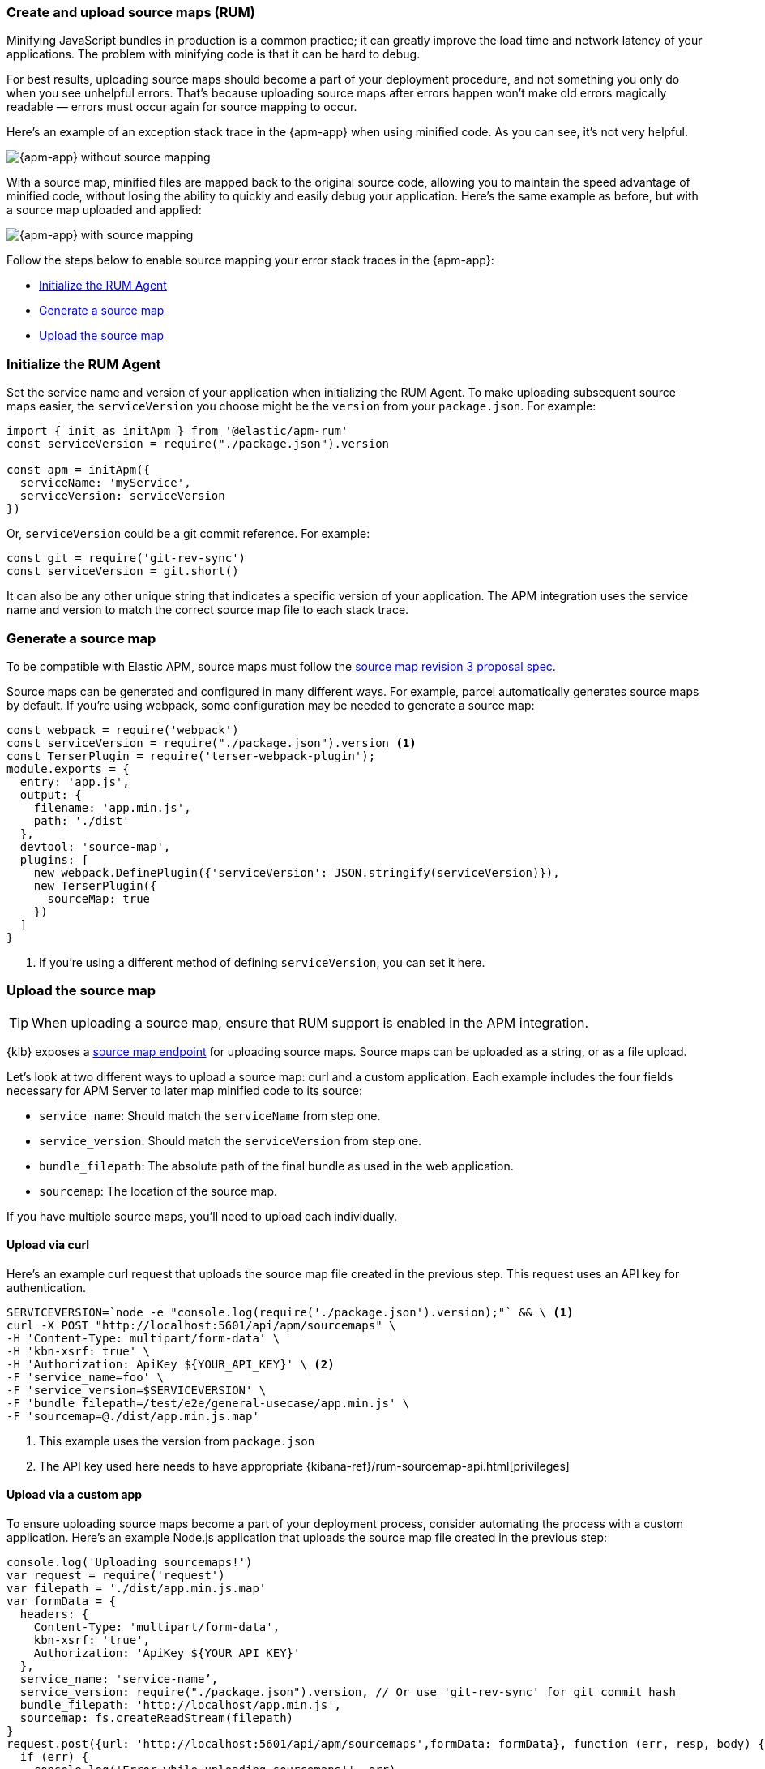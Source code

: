[[apm-source-map-how-to]]
=== Create and upload source maps (RUM)

Minifying JavaScript bundles in production is a common practice;
it can greatly improve the load time and network latency of your applications.
The problem with minifying code is that it can be hard to debug.

For best results, uploading source maps should become a part of your deployment procedure,
and not something you only do when you see unhelpful errors.
That's because uploading source maps after errors happen won't make old errors magically readable —
errors must occur again for source mapping to occur.

Here's an example of an exception stack trace in the {apm-app} when using minified code.
As you can see, it's not very helpful.

[role="screenshot"]
image::images/source-map-before.png[{apm-app} without source mapping]

With a source map, minified files are mapped back to the original source code,
allowing you to maintain the speed advantage of minified code,
without losing the ability to quickly and easily debug your application.
Here's the same example as before, but with a source map uploaded and applied:

[role="screenshot"]
image::images/source-map-after.png[{apm-app} with source mapping]

Follow the steps below to enable source mapping your error stack traces in the {apm-app}:

* <<apm-source-map-rum-initialize>>
* <<apm-source-map-rum-generate>>
* <<apm-source-map-rum-upload>>

[float]
[[apm-source-map-rum-initialize]]
=== Initialize the RUM Agent

Set the service name and version of your application when initializing the RUM Agent.
To make uploading subsequent source maps easier, the `serviceVersion` you choose might be the
`version` from your `package.json`. For example:

[source,js]
----
import { init as initApm } from '@elastic/apm-rum'
const serviceVersion = require("./package.json").version

const apm = initApm({
  serviceName: 'myService',
  serviceVersion: serviceVersion
})
----

Or, `serviceVersion` could be a git commit reference. For example:

[source,js]
----
const git = require('git-rev-sync')
const serviceVersion = git.short()
----

It can also be any other unique string that indicates a specific version of your application.
The APM integration uses the service name and version to match the correct source map file to each stack trace.

[float]
[[apm-source-map-rum-generate]]
=== Generate a source map

To be compatible with Elastic APM, source maps must follow the
https://sourcemaps.info/spec.html[source map revision 3 proposal spec].

Source maps can be generated and configured in many different ways.
For example, parcel automatically generates source maps by default.
If you're using webpack, some configuration may be needed to generate a source map:

[source,js]
----
const webpack = require('webpack')
const serviceVersion = require("./package.json").version <1>
const TerserPlugin = require('terser-webpack-plugin');
module.exports = {
  entry: 'app.js',
  output: {
    filename: 'app.min.js',
    path: './dist'
  },
  devtool: 'source-map',
  plugins: [
    new webpack.DefinePlugin({'serviceVersion': JSON.stringify(serviceVersion)}),
    new TerserPlugin({
      sourceMap: true
    })
  ]
}
----
<1> If you're using a different method of defining `serviceVersion`, you can set it here.

[float]
[[apm-source-map-rum-upload]]
=== Upload the source map

TIP: When uploading a source map, ensure that RUM support is enabled in the APM integration.

{kib} exposes a <<apm-rum-sourcemap-api,source map endpoint>> for uploading source maps.
Source maps can be uploaded as a string, or as a file upload.

Let's look at two different ways to upload a source map: curl and a custom application.
Each example includes the four fields necessary for APM Server to later map minified code to its source:

* `service_name`: Should match the `serviceName` from step one.
* `service_version`: Should match the `serviceVersion` from step one.
* `bundle_filepath`: The absolute path of the final bundle as used in the web application.
* `sourcemap`: The location of the source map.

If you have multiple source maps, you'll need to upload each individually.

[float]
[[apm-source-map-curl]]
==== Upload via curl

Here’s an example curl request that uploads the source map file created in the previous step.
This request uses an API key for authentication.

[source,console]
----
SERVICEVERSION=`node -e "console.log(require('./package.json').version);"` && \ <1>
curl -X POST "http://localhost:5601/api/apm/sourcemaps" \
-H 'Content-Type: multipart/form-data' \
-H 'kbn-xsrf: true' \
-H 'Authorization: ApiKey ${YOUR_API_KEY}' \ <2>
-F 'service_name=foo' \
-F 'service_version=$SERVICEVERSION' \
-F 'bundle_filepath=/test/e2e/general-usecase/app.min.js' \
-F 'sourcemap=@./dist/app.min.js.map'
----
<1> This example uses the version from `package.json`
<2> The API key used here needs to have appropriate {kibana-ref}/rum-sourcemap-api.html[privileges]

[float]
[[apm-source-map-custom-app]]
==== Upload via a custom app

To ensure uploading source maps become a part of your deployment process,
consider automating the process with a custom application.
Here's an example Node.js application that uploads the source map file created in the previous step:

[source,js]
----
console.log('Uploading sourcemaps!')
var request = require('request')
var filepath = './dist/app.min.js.map'
var formData = {
  headers: {
    Content-Type: 'multipart/form-data',
    kbn-xsrf: 'true',
    Authorization: 'ApiKey ${YOUR_API_KEY}'
  },
  service_name: 'service-name’,
  service_version: require("./package.json").version, // Or use 'git-rev-sync' for git commit hash
  bundle_filepath: 'http://localhost/app.min.js',
  sourcemap: fs.createReadStream(filepath)
}
request.post({url: 'http://localhost:5601/api/apm/sourcemaps',formData: formData}, function (err, resp, body) {
  if (err) {
    console.log('Error while uploading sourcemaps!', err)
  } else {
    console.log('Sourcemaps uploaded!')
  }
})
----

[float]
[[apm-source-map-next]]
=== What happens next

Source maps are stored in {es}. When you upload a source map, a new {es} document is created
containing the contents of the source map.
When a RUM request comes in, APM Server will make use of these source map documents to apply the
source map logic to the event's stack traces.
